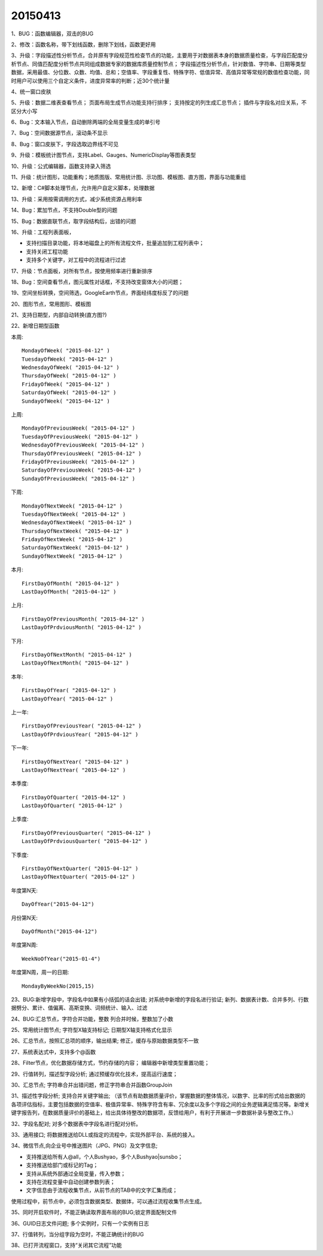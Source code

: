 .. log

20150413
======================

1、BUG：函数编辑器，双击的BUG

2、修改：函数名称，带下划线函数，删除下划线，函数更好用

3、升级：字段描述性分析节点，合并原有字段规范性检查节点的功能，主要用于对数据表本身的数据质量检查，与字段匹配度分析节点、同值匹配度分析节点共同组成数据专家的数据库质量控制节点；
字段描述性分析节点，针对数值、字符串、日期等类型数据，采用最值、分位数、众数、均值、总和；空值率、字段重复性、特殊字符、低值异常、高值异常等常规的数值检查功能，同时用户可以使用三个自定义条件，进度异常率的判断；近30个统计量

4、统一窗口皮肤

5、升级：数据二维表查看节点；
页面布局生成节点功能支持行排序；
支持按定的列生成汇总节点；
插件与字段名对应关系，不区分大小写

6、Bug：文本输入节点，自动删除两端的全局变量生成的单引号

7、Bug：空间数据源节点，滚动条不显示

8、Bug：窗口皮肤下，字段选取边界线不可见

9、升级：模板统计图节点，支持Label、Gauges、NumericDisplay等图表类型

10、升级：公式编辑器，函数支持录入筛选

11、升级：统计图形，功能重构；地质图版、常用统计图、示功图、模板图、直方图，界面与功能重组

12、新增：C#脚本处理节点，允许用户自定义脚本，处理数据

13、升级：采用按需调用的方式，减少系统资源占用利率

14、Bug：累加节点，不支持Double型的问题

15、Bug：数据直联节点，取字段结构后，出错的问题

16、升级：工程列表面板，

* 支持扫描目录功能，将本地磁盘上的所有流程文件，批量追加到工程列表中；
* 支持关闭工程功能
* 支持多个关键字，对工程中的流程进行过滤

17、升级：节点面板，对所有节点，按使用频率进行重新排序

18、Bug：空间查看节点，图元属性对话框，不支持改变窗体大小的问题；

19、空间坐标转换，空间筛选，GoogleEarth节点，界面经纬度标反了的问题

20、图形节点，常用图形、模板图

21、支持日期型，内部自动转换(直方图?)

22、新增日期型函数

本周::

   MondayOfWeek( "2015-04-12" )
   TuesdayOfWeek( "2015-04-12" )
   WednesdayOfWeek( "2015-04-12" )
   ThursdayOfWeek( "2015-04-12" )
   FridayOfWeek( "2015-04-12" )
   SaturdayOfWeek( "2015-04-12" )
   SundayOfWeek( "2015-04-12" )

上周::

   MondayOfPreviousWeek( "2015-04-12" )
   TuesdayOfPreviousWeek( "2015-04-12" )
   WednesdayOfPreviousWeek( "2015-04-12" )
   ThursdayOfPreviousWeek( "2015-04-12" )
   FridayOfPreviousWeek( "2015-04-12" )
   SaturdayOfPreviousWeek( "2015-04-12" )
   SundayOfPreviousWeek( "2015-04-12" )

下周::

   MondayOfNextWeek( "2015-04-12" )
   TuesdayOfNextWeek( "2015-04-12" )
   WednesdayOfNextWeek( "2015-04-12" )
   ThursdayOfNextWeek( "2015-04-12" )
   FridayOfNextWeek( "2015-04-12" )
   SaturdayOfNextWeek( "2015-04-12" )
   SundayOfNextWeek( "2015-04-12" )

本月::

   FirstDayOfMonth( "2015-04-12" )
   LastDayOfMonth( "2015-04-12" )

上月::

   FirstDayOfPreviousMonth( "2015-04-12" )
   LastDayOfPrdviousMonth( "2015-04-12" )

下月::

   FirstDayOfNextMonth( "2015-04-12" )
   LastDayOfNextMonth( "2015-04-12" )

本年::

   FirstDayOfYear( "2015-04-12" )
   LastDayOfYear( "2015-04-12" )

上一年::

   FirstDayOfPreviousYear( "2015-04-12" )
   LastDayOfPrdviousYear( "2015-04-12" )

下一年::

   FirstDayOfNextYear( "2015-04-12" )
   LastDayOfNextYear( "2015-04-12" )

本季度::

   FirstDayOfQuarter( "2015-04-12" )
   LastDayOfQuarter( "2015-04-12" )

上季度::

   FirstDayOfPreviousQuarter( "2015-04-12" )
   LastDayOfPrdviousQuarter( "2015-04-12" )

下季度::

   FirstDayOfNextQuarter( "2015-04-12" )
   LastDayOfNextQuarter( "2015-04-12" )

年度第N天::

   DayOfYear("2015-04-12")

月份第N天::

   DayOfMonth("2015-04-12")

年度第N周::

   WeekNoOfYear("2015-01-4")

年度第N周，周一的日期::

   MondayByWeekNo(2015,15)

23、BUG:新增字段中，字段名中如果有小括弧的话会出错; 
对系统中新增的字段名进行验证; 
新列、数据表计数、合并多列、行数据劈分、累计、值偏离、高斯变换、词频统计、输入、过滤

24、BUG:汇总节点，字符合并功能，整数 列合并时候，整数加了小数

25、常用统计图节点; 
字符型X轴支持标记;
日期型X轴支持格式化显示

26、汇总节点，按照汇总项的顺序，输出结果;
修正，缓存与原始数据类型不一致

27、系统表达式中，支持多个@函数

28、Filter节点，优化数据存储方式，节约存储的内容；
编辑器中新增类型重置功能；

29、行值转列，描述型字段分析;
通过预缓存优化技术，提高运行速度；

30、汇总节点;
字符串合并出错问题，修正字符串合并函数GroupJoin

31、描述性字段分析;
支持合并关键字输出;
（该节点有助数据质量评价，掌握数据的整体情况，以数字、比率的形式给出数据的各项评估指标，主要包括数据的空值率、极值异常率、特殊字符含有率、冗余度以及多个字段之间的业务逻辑满足情况等。新增关键字报告列，在数据质量评价的基础上，给出具体待整改的数据项，反馈给用户，有利于开展进一步数据补录与整改工作。）

32、字段名配对;
对多个数据表中字段名进行配对分析。

33、通用接口;
将数据推送给DLL或指定的流程中，实现外部平台、系统的接入。

34、微信节点,向企业号中推送图片（JPG、PNG）及文字信息;

* 支持推送给所有人@all，个人Bushyao，多个人Bushyao|sunsbo；
* 支持推送给部门或标记的Tag；
* 支持从系统外部通过全局变量，传入参数；
* 支持在流程变量中自动创建参数列表；
* 文字信息由于流程收集节点，从前节点的TAB中的文字汇集而成；

使用过程中，前节点中，必须包含数据类型、数据体，可以通过流程收集节点生成。

35、同时开启软件时，不能正确读取界面布局的BUG;锁定界面配制文件

36、GUID日志文件问题;
多个实例时，只有一个实例有日志

37、行值转列，当分组字段为空时，不能正确统计的BUG

38、已打开流程窗口，支持“关闭其它流程”功能